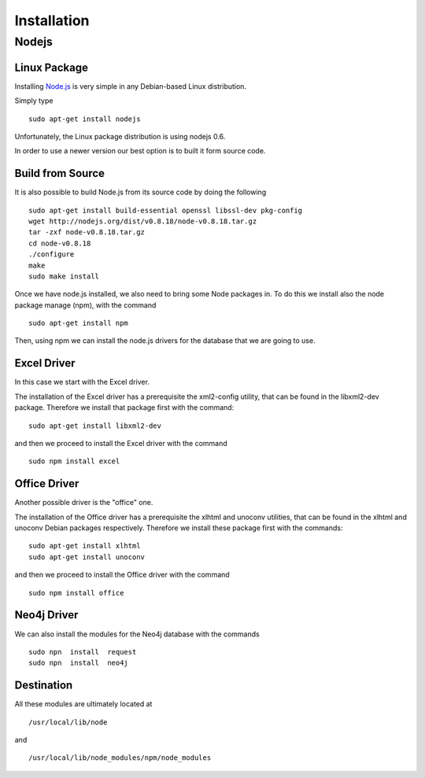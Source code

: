 Installation
============

Nodejs
------

Linux Package
~~~~~~~~~~~~~

Installing `Node.js`_ is very simple in any Debian-based Linux distribution.

Simply type

::

      sudo apt-get install nodejs

Unfortunately, the Linux package distribution is using nodejs 0.6.

In order to use a newer version our best option is to built it form source code.


Build from Source
~~~~~~~~~~~~~~~~~

It is also possible to build Node.js from its source code by doing the following

::

     sudo apt-get install build-essential openssl libssl-dev pkg-config
     wget http://nodejs.org/dist/v0.8.18/node-v0.8.18.tar.gz
     tar -zxf node-v0.8.18.tar.gz
     cd node-v0.8.18
     ./configure
     make
     sudo make install

Once we have node.js installed, we also need to bring some Node packages in. To
do this we install also the node package manage (npm), with the command

::

      sudo apt-get install npm

Then, using npm we can install the node.js drivers for the database that we are going to use.


Excel Driver
~~~~~~~~~~~~

In this case we start with the Excel driver.

The installation of the Excel driver has a prerequisite the xml2-config
utility, that can be found in the libxml2-dev package. Therefore we install
that package first with the command:

::

     sudo apt-get install libxml2-dev

and then we proceed to install the Excel driver with the command

::

      sudo npm install excel


Office Driver
~~~~~~~~~~~~~

Another possible driver is the "office" one.

The installation of the Office driver has a prerequisite the xlhtml and unoconv
utilities, that can be found in the xlhtml and unoconv Debian packages
respectively. Therefore we install these package first with the commands:

::

     sudo apt-get install xlhtml
     sudo apt-get install unoconv

and then we proceed to install the Office driver with the command

::

      sudo npm install office



Neo4j Driver
~~~~~~~~~~~~

We can also install the modules for the Neo4j database with the commands

::

      sudo npn  install  request
      sudo npn  install  neo4j


Destination
~~~~~~~~~~~

All these modules are ultimately located at

::

      /usr/local/lib/node

and

::

      /usr/local/lib/node_modules/npm/node_modules



.. _Node.js: http://nodejs.org/

